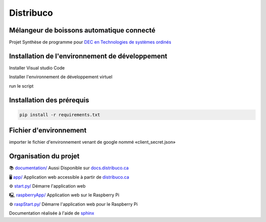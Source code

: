 **********
Distribuco
**********

.. raw:: html
    <div>

        <a href="https://distribuco.ca">
        <img src="https://img.shields.io/website?down_message=hors%20ligne&label=site%20web&up_message=en%20ligne&url=https%3A%2F%2Fdistribuco.ca" alt="Status du site"/>
        </a>

        <a href="https://github.com/getlabbed/Distribuco/blob/main/LICENSE">
        <img src="https://img.shields.io/github/license/getlabbed/Distribuco?color=blue" alt="License"/>
        </a>
    
    </div>

Mélangeur de boissons automatique connecté
==========================================

Projet Synthèse de programme pour `DEC en Technologies de systèmes ordinés <https://cegepoutaouais.qc.ca/programmes/programmes-techniques/genie-et-batiment/genie-electronique-programmable/>`_

Installation de l'environnement de développement
================================================

Installer Visual studio Code

Installer l'environnement de développement virtuel

run le script  

Installation des prérequis
==========================

.. code-block:: console

    pip install -r requirements.txt

Fichier d'environnement
=======================

importer le fichier d'environnement venant de google nommé «client_secret.json»


Organisation du projet
======================
📚 `documentation/ <https://github.com/getlabbed/Distribuco/tree/main/docs/>`_
Aussi Disponible sur `docs.distribuco.ca <https://docs.distribuco.ca>`_

🖥️ `app/ <https://github.com/getlabbed/Distribuco/tree/main/app>`_
Application web accessible à partir de `distribuco.ca <https://distribuco.ca/>`_

⚙️ `start.py/ <https://github.com/getlabbed/Distribuco/blob/main/start.py>`_
Démarre l'application web

🖳 `raspberryApp/ <https://github.com/getlabbed/Distribuco/tree/main/raspberryApp/>`_
Application web sur le Raspberry Pi

⚙️ `raspStart.py/ <https://github.com/getlabbed/Distribuco/blob/main/raspStart.py>`_
Démarre l'application web pour le Raspberry Pi

Documentation réalisée à l'aide de `sphinx <https://www.sphinx-doc.org/>`_